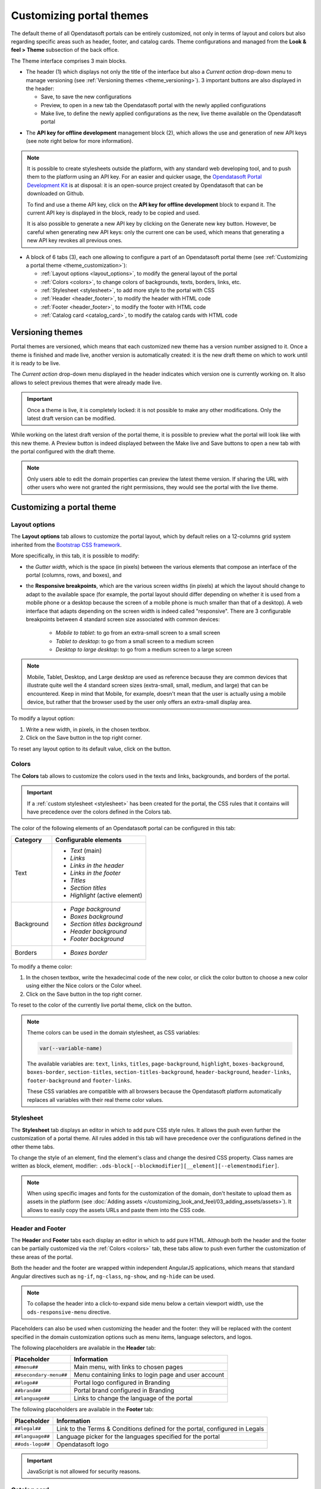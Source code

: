 Customizing portal themes
=========================

The default theme of all Opendatasoft portals can be entirely customized, not only in terms of layout and colors but also regarding specific areas such as header, footer, and catalog cards. Theme configurations and managed from the **Look & feel > Theme** subsection of the back office.

.. image:: images/theme_interface.png

The Theme interface comprises 3 main blocks.

- The header (1) which displays not only the title of the interface but also a *Current action* drop-down menu to manage versioning (see :ref:`Versioning themes <theme_versioning>`). 3 important buttons are also displayed in the header:

  - Save, to save the new configurations
  - Preview, to open in a new tab the Opendatasoft portal with the newly applied configurations
  - Make live, to define the newly applied configurations as the new, live theme available on the Opendatasoft portal


* The **API key for offline development** management block (2), which allows the use and generation of new API keys (see note right below for more information).

.. admonition:: Note
   :class: note

   It is possible to create stylesheets outside the platform, with any standard web developing tool, and to push them to the platform using an API key. For an easier and quicker usage, the `Opendatasoft Portal Development Kit <https://github.com/opendatasoft/ods-portal-devkit>`_ is at disposal: it is an open-source project created by Opendatasoft that can be downloaded on Github.

   To find and use a theme API key, click on the **API key for offline development** block to expand it. The current API key is displayed in the block, ready to be copied and used.

   It is also possible to generate a new API key by clicking on the Generate new key button. However, be careful when generating new API keys: only the current one can be used, which means that generating a new API key revokes all previous ones.

- A block of 6 tabs (3), each one allowing to configure a part of an Opendatasoft portal theme (see :ref:`Customizing a portal theme <theme_customization>`):

  - :ref:`Layout options <layout_options>`, to modify the general layout of the portal
  - :ref:`Colors <colors>`, to change colors of backgrounds, texts, borders, links, etc.
  - :ref:`Stylesheet <stylesheet>`, to add more style to the portal with CSS
  - :ref:`Header <header_footer>`, to modify the header with HTML code
  - :ref:`Footer <header_footer>`, to modify the footer with HTML code
  - :ref:`Catalog card <catalog_card>`, to modify the catalog cards with HTML code

.. _theme_versioning:

Versioning themes
-----------------

.. image:: images/theme_versioning.png

Portal themes are versioned, which means that each customized new theme has a version number assigned to it. Once a theme is finished and made live, another version is automatically created: it is the new draft theme on which to work until it is ready to be live.

The *Current action* drop-down menu displayed in the header indicates which version one is currently working on. It also allows to select previous themes that were already made live.

.. admonition:: Important
   :class: important

   Once a theme is live, it is completely locked: it is not possible to make any other modifications. Only the latest draft version can be modified.

While working on the latest draft version of the portal theme, it is possible to preview what the portal will look like with this new theme. A Preview button is indeed displayed between the Make live and Save buttons to open a new tab with the portal configured with the draft theme.

.. admonition:: Note
   :class: note

   Only users able to edit the domain properties can preview the latest theme version. If sharing the URL with other users who were not granted the right permissions, they would see the portal with the live theme.


.. _theme_customization:

Customizing a portal theme
--------------------------

.. _layout_options:

Layout options
^^^^^^^^^^^^^^

.. image:: images/theme_layout-options.png

The **Layout options** tab allows to customize the portal layout, which by default relies on a 12-columns grid system inherited from the `Bootstrap CSS framework <https://getbootstrap.com/docs/3.4/css/#grid>`_.

More specifically, in this tab, it is possible to modify:

- the *Gutter width*, which is the space (in pixels) between the various elements that compose an interface of the portal (columns, rows, and boxes), and
- the **Responsive breakpoints**, which are the various screen widths (in pixels) at which the layout should change to adapt to the available space (for example, the portal layout should differ depending on whether it is used from a mobile phone or a desktop because the screen of a mobile phone is much smaller than that of a desktop). A web interface that adapts depending on the screen width is indeed called "responsive". There are 3 configurable breakpoints between 4 standard screen size associated with common devices:

   - *Mobile to tablet*: to go from an extra-small screen to a small screen
   - *Tablet to desktop*: to go from a small screen to a medium screen
   - *Desktop to large desktop*: to go from a medium screen to a large screen

.. admonition:: Note
   :class: note

   Mobile, Tablet, Desktop, and Large desktop are used as reference because they are common devices that illustrate quite well the 4 standard screen sizes (extra-small, small, medium, and large) that can be encountered. Keep in mind that Mobile, for example, doesn't mean that the user is actually using a mobile device, but rather that the browser used by the user only offers an extra-small display area.

To modify a layout option:

1. Write a new width, in pixels, in the chosen textbox.
2. Click on the Save button in the top right corner.

To reset any layout option to its default value, click on the |icon-trash| button.

.. _colors:

Colors
^^^^^^

.. image:: images/theme_colors.png

The **Colors** tab allows to customize the colors used in the texts and links, backgrounds, and borders of the portal.

.. admonition:: Important
   :class: important

   If a :ref:`custom stylesheet <stylesheet>` has been created for the portal, the CSS rules that it contains will have precedence over the colors defined in the Colors tab.

The color of the following elements of an Opendatasoft portal can be configured in this tab:

.. list-table::
   :header-rows: 1

   * * Category
     * Configurable elements
   * * Text
     * - *Text* (main)
       - *Links*
       - *Links in the header*
       - *Links in the footer*
       - *Titles*
       - *Section titles*
       - *Highlight* (active element)
   * * Background
     * - *Page background*
       - *Boxes background*
       - *Section titles background*
       - *Header background*
       - *Footer background*
   * * Borders
     * - *Boxes border*

To modify a theme color:

1. In the chosen textbox, write the hexadecimal code of the new color, or click the color button to choose a new color using either the Nice colors or the Color wheel.
2. Click on the Save button in the top right corner.

To reset to the color of the currently live portal theme, click on the |icon-reset| button.

.. _theme_colors_variables:

.. admonition:: Note
   :class: note

   Theme colors can be used in the domain stylesheet, as CSS variables:

   .. code-block:: css

      var(--variable-name)

   The available variables are: ``text``, ``links``, ``titles``, ``page-background``, ``highlight``, ``boxes-background``, ``boxes-border``, ``section-titles``, ``section-titles-background``, ``header-background``, ``header-links``, ``footer-background`` and ``footer-links``.

   These CSS variables are compatible with all browsers because the Opendatasoft platform automatically replaces all variables with their real theme color values.

.. _stylesheet:

Stylesheet
^^^^^^^^^^

.. image:: images/theme_stylesheet.png

The **Stylesheet** tab displays an editor in which to add pure CSS style rules. It allows the push even further the customization of a portal theme. All rules added in this tab will have precedence over the configurations defined in the other theme tabs.

To change the style of an element, find the element's class and change the desired CSS property. Class names are written as block, element, modifier: ``.ods-block[--blockmodifier][__element][--elementmodifier]``.

.. admonition:: Note
   :class: note

   When using specific images and fonts for the customization of the domain, don't hesitate to upload them as assets in the platform (see :doc:`Adding assets </customizing_look_and_feel/03_adding_assets/assets>`). It allows to easily copy the assets URLs and paste them into the CSS code.

.. _header_footer:

Header and Footer
^^^^^^^^^^^^^^^^^

.. image:: images/theme_header.png

The **Header** and **Footer** tabs each display an editor in which to add pure HTML. Although both the header and the footer can be partially customized via the :ref:`Colors <colors>` tab, these tabs allow to push even further the customization of these areas of the portal.

Both the header and the footer are wrapped within independent AngularJS applications, which means that standard Angular directives such as ``ng-if``, ``ng-class``, ``ng-show``, and ``ng-hide`` can be used.

.. admonition:: Note
   :class: note

   To collapse the header into a click-to-expand side menu below a certain viewport width, use the ``ods-responsive-menu`` directive.

Placeholders can also be used when customizing the header and the footer: they will be replaced with the content specified in the domain customization options such as menu items, language selectors, and logos.

The following placeholders are available in the **Header** tab:

.. list-table::
   :header-rows: 1

   * * Placeholder
     * Information
   * * ``##menu##``
     * Main menu, with links to chosen pages
   * * ``##secondary-menu##``
     * Menu containing links to login page and user account
   * * ``##logo##``
     * Portal logo configured in Branding
   * * ``##brand##``
     * Portal brand configured in Branding
   * * ``##language##``
     * Links to change the language of the portal

The following placeholders are available in the **Footer** tab:

.. list-table::
   :header-rows: 1

   * * Placeholder
     * Information
   * * ``##legal##``
     * Link to the Terms & Conditions defined for the portal, configured in Legals
   * * ``##language##``
     * Language picker for the languages specified for the portal
   * * ``##ods-logo##``
     * Opendatasoft logo

.. admonition:: Important
   :class: important

   JavaScript is not allowed for security reasons.

.. _catalog_card:

Catalog card
^^^^^^^^^^^^

.. image:: images/theme_catalog-card.png

The **Catalog card** tab displays an editor in which to add pure HTML. It allows to customize the catalog cards displayed in the catalog of the portal, which represent the published datasets of that portal (see :ref:`Exploring a dataset from the catalog <exploring_dataset>`).

The following directives allow to retrieve information related to a dataset, which could be included in the catalog card.

.. admonition:: Note
   :class: note

   Directives used in the Catalog card tab come with a standard style, which can be modified in the :ref:`Stylesheet <stylesheet>` tab.

.. list-table::
   :widths: 50 50
   :header-rows: 1

   * * Directive
     * Information
   * * ``ods-catalog-card``
     * **Mandatory**. Wraps the whole catalog card for the other directives to work
   * * ``ods-catalog-card-theme-icon``
     * Retrieves the dataset's theme and includes the related icon
   * * ``ods-catalog-card-body``
     * Provides useful style and behavior handling edge cases (for example, datasets without records)
   * * ``ods-catalog-card-title``
     * Retrieves the title of the dataset
   * * ``ods-catalog-card-description``
     * Retrieves the description of the dataset
   * * ``ods-catalog-card-keywords``
     * Retrieves the keywords defined for the dataset
   * * ``ods-catalog-card-metadata-item``
     * Takes an ``item-key`` and an ``item-title`` attributes. It retrieves a metadata property matching the ``item-key`` (see table below) from the dataset and includes it in the page using ``item-title`` as its label. It should be wrapped by a ``.ods-catalog-card__metadata`` element for better styling but with no obligation.

       Example: ``<ods-catalog-card-metadata-item item-title="Data" item-key="records_count"></ods-catalog-card-metadata-item>``

       The table below lists all available metadata item keys:

       .. list-table::
          :header-rows: 1

          * * Item key
            * Information
          * * ``license``
            * License (will be rendered as a link if possible)
          * * ``language``
            * Content language
          * * ``modified``
            * Date of last modification
          * * ``publisher``
            * Publisher's name
          * * ``references``
            * Link to the original source of the data
          * * ``odi_certificate_url``
            * Link to the ODI certificate
          * * ``records_count``
            * Number of records in the dataset (regardless of filters)
          * * ``attributions``
            * Names of the data owner
          * * ``source_domain``
            * For federated datasets only, the name of the domain the dataset comes from
          * * ``source_domain_title``
            * For federated datasets only, the original title of the dataset on its source domain
          * * ``source_dataset``
            * For federated datasets only, the original identifier of the dataset on its source domain
          * * ``explore.download_count``
            * Number of data downloads for this dataset





.. |icon-trash| image:: images/icon_trash.png
    :width: 29px
    :height: 28px

.. |icon-reset| image:: images/icon_reset.png
    :width: 25px
    :height: 26px
